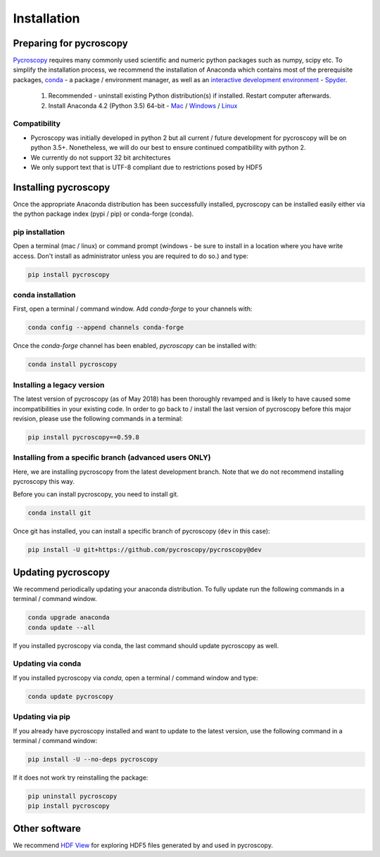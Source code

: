 Installation
============

Preparing for pycroscopy
------------------------
`Pycroscopy <https://github.com/pycroscopy/pycroscopy>`_ requires many commonly used scientific and numeric python packages such as numpy, scipy etc. To simplify the installation process, we recommend the installation of Anaconda which contains most of the prerequisite packages, `conda <https://conda.io/docs/>`_ - a package / environment manager, as well as an `interactive development environment <https://en.wikipedia.org/wiki/Integrated_development_environment>`_ - `Spyder <https://www.coursera.org/learn/python-programming-introduction/lecture/ywcuv/introduction-to-the-spyder-ide>`_. 

   1. Recommended - uninstall existing Python distribution(s) if installed.  Restart computer afterwards.

   2. Install Anaconda 4.2 (Python 3.5) 64-bit -  `Mac <https://repo.continuum.io/archive/Anaconda3-4.2.0-MacOSX-x86_64.pkg>`_ / `Windows <https://repo.continuum.io/archive/Anaconda3-4.2.0-Windows-x86_64.exe>`_ / `Linux <https://repo.continuum.io/archive/Anaconda3-4.2.0-Linux-x86_64.sh>`_
   
Compatibility
~~~~~~~~~~~~~
* Pycroscopy was initially developed in python 2 but all current / future development for pycroscopy will be on python 3.5+. Nonetheless, we will do our best to ensure continued compatibility with python 2. 
* We currently do not support 32 bit architectures
* We only support text that is UTF-8 compliant due to restrictions posed by HDF5
   
Installing pycroscopy
---------------------
Once the appropriate Anaconda distribution has been successfully installed, pycroscopy can be installed easily either via the python package index (pypi / pip) or conda-forge (conda).

pip installation
~~~~~~~~~~~~~~~~
Open a terminal (mac / linux) or command prompt (windows - be sure to install in a location where you have write access.  Don't install as administrator unless you are required to do so.) and type:
   	
.. code:: bash

  pip install pycroscopy
  
conda installation
~~~~~~~~~~~~~~~~~~

First, open a terminal / command window. Add `conda-forge` to your channels with:

.. code:: bash

  conda config --append channels conda-forge

Once the `conda-forge` channel has been enabled, `pycroscopy` can be installed with:

.. code:: bash

  conda install pycroscopy

Installing a legacy version
~~~~~~~~~~~~~~~~~~~~~~~~~~~~
The latest version of pycroscopy (as of May 2018) has been thoroughly revamped and is likely to have caused some incompatibilities in your existing code.
In order to go back to / install the last version of pycroscopy before this major revision, please use the following commands in a terminal:

.. code:: bash

  pip install pycroscopy==0.59.8

  
Installing from a specific branch (advanced users **ONLY**)
~~~~~~~~~~~~~~~~~~~~~~~~~~~~~~~~~~~~~~~~~~~~~~~~~~~~~~~~~~~~~

Here, we are installing pycroscopy from the latest development branch. Note that we do not recommend installing pycroscopy this way. 

Before you can install pycroscopy, you need to install git.

.. code:: bash

  conda install git

Once git has installed, you can install a specific branch of pycroscopy (``dev`` in this case):

.. code:: bash

  pip install -U git+https://github.com/pycroscopy/pycroscopy@dev

  
Updating pycroscopy
-------------------

We recommend periodically updating your anaconda distribution.  To fully update run the following commands in a terminal / command window.

.. code:: bash

    conda upgrade anaconda
    conda update --all

If you installed pycroscopy via conda, the last command should update pycroscopy as well. 

Updating via conda
~~~~~~~~~~~~~~~~~~
If you installed pycroscopy via `conda`, open a terminal / command window and type:

.. code:: bash

  conda update pycroscopy

Updating via pip
~~~~~~~~~~~~~~~~

If you already have pycroscopy installed and want to update to the latest version, use the following command in a terminal / command window:

.. code:: bash

  pip install -U --no-deps pycroscopy
  
If it does not work try reinstalling the package:

.. code:: bash

  pip uninstall pycroscopy
  pip install pycroscopy
  
Other software
--------------
We recommend `HDF View <https://support.hdfgroup.org/products/java/hdfview/>`_ for exploring HDF5 files generated by and used in pycroscopy.

